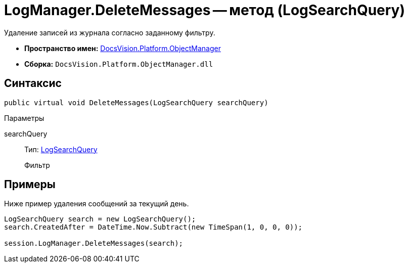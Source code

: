 = LogManager.DeleteMessages -- метод (LogSearchQuery)

Удаление записей из журнала согласно заданному фильтру.

* *Пространство имен:* xref:api/DocsVision/Platform/ObjectManager/ObjectManager_NS.adoc[DocsVision.Platform.ObjectManager]
* *Сборка:* `DocsVision.Platform.ObjectManager.dll`

== Синтаксис

[source,csharp]
----
public virtual void DeleteMessages(LogSearchQuery searchQuery)
----

Параметры

searchQuery::
Тип: xref:api/DocsVision/Platform/ObjectManager/LogSearchQuery_CL.adoc[LogSearchQuery]
+
Фильтр

== Примеры

Ниже пример удаления сообщений за текущий день.

[source,csharp]
----
LogSearchQuery search = new LogSearchQuery();
search.CreatedAfter = DateTime.Now.Subtract(new TimeSpan(1, 0, 0, 0));

session.LogManager.DeleteMessages(search);
----
